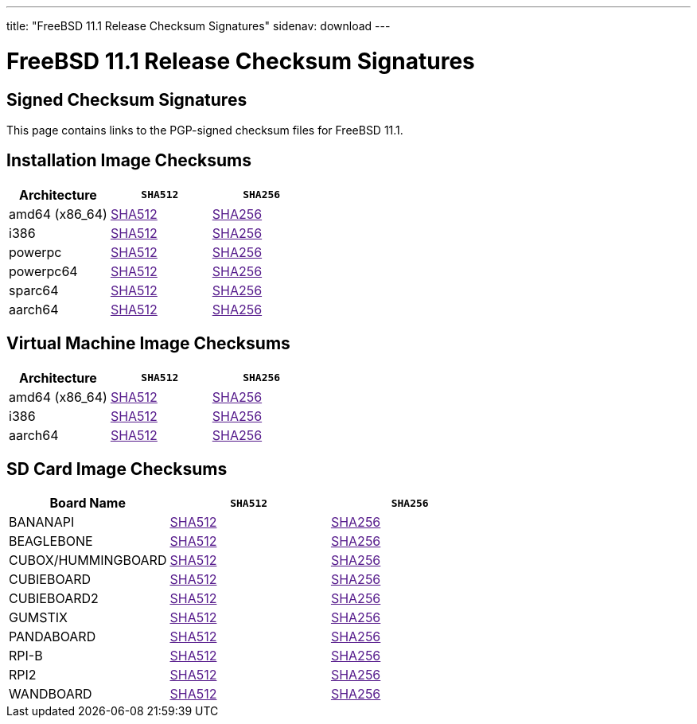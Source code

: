 ---
title: "FreeBSD 11.1 Release Checksum Signatures"
sidenav: download
---

:localRel: 11.1
:localBranchName: "RELEASE"
:localBranchStable: "stable/11"
:localBranchReleng: "releng/11.1"
:localRelSha256: "../checksums/CHECKSUM.SHA256-FreeBSD-11.1-RELEASE"
:localRelSha512: "../checksums/CHECKSUM.SHA512-FreeBSD-11.1-RELEASE"

= FreeBSD {localRel} Release Checksum Signatures

== Signed Checksum Signatures

This page contains links to the PGP-signed checksum files for FreeBSD {localRel}.

== Installation Image Checksums

[.tblbasic]
[.tblwide]
[cols=",,",options="header",]
|===
|Architecture |`SHA512` |`SHA256`
|amd64 (x86_64) |link:{localRelSha512}-amd64.asc[SHA512] |link:{localRelSha256}-amd64.asc[SHA256]
|i386 |link:{localRelSha512}-i386.asc[SHA512] |link:{localRelSha256}-i386.asc[SHA256]
|powerpc |link:{localRelSha512}-powerpc.asc[SHA512] |link:{localRelSha256}-powerpc.asc[SHA256]
|powerpc64 |link:{localRelSha512}-powerpc-powerpc64.asc[SHA512] |link:{localRelSha256}-powerpc-powerpc64.asc[SHA256]
|sparc64 |link:{localRelSha512}-sparc64.asc[SHA512] |link:{localRelSha256}-sparc64.asc[SHA256]
|aarch64 |link:{localRelSha512}-arm64-aarch64.asc[SHA512] |link:{localRelSha256}-arm64-aarch64.asc[SHA256]
|===

== Virtual Machine Image Checksums

[.tblbasic]
[.tblwide]
[cols=",,",options="header",]
|===
|Architecture |`SHA512` |`SHA256`
|amd64 (x86_64) |link:{localRelSha512}-amd64-vm.asc[SHA512] |link:{localRelSha256}-amd64-vm.asc[SHA256]
|i386 |link:{localRelSha512}-i386-vm.asc[SHA512] |link:{localRelSha256}-i386-vm.asc[SHA256]
|aarch64 |link:{localRelSha512}-arm64-aarch64-vm.asc[SHA512] |link:{localRelSha256}-arm64-aarch64-vm.asc[SHA256]
|===

== SD Card Image Checksums

[.tblbasic]
[.tblwide]
[cols=",,",options="header",]
|===
|Board Name |`SHA512` |`SHA256`
|BANANAPI |link:{localRelSha512}-arm-armv6-BANANAPI.asc[SHA512] |link:{localRelSha256}-arm-armv6-BANANAPI.asc[SHA256]
|BEAGLEBONE |link:{localRelSha512}-arm-armv6-BEAGLEBONE.asc[SHA512] |link:{localRelSha256}-arm-armv6-BEAGLEBONE.asc[SHA256]
|CUBOX/HUMMINGBOARD |link:{localRelSha512}-arm-armv6-CUBOX-HUMMINGBOARD.asc[SHA512] |link:{localRelSha256}-arm-armv6-CUBOX-HUMMINGBOARD.asc[SHA256]
|CUBIEBOARD |link:{localRelSha512}-arm-armv6-CUBIEBOARD.asc[SHA512] |link:{localRelSha256}-arm-armv6-CUBIEBOARD.asc[SHA256]
|CUBIEBOARD2 |link:{localRelSha512}-arm-armv6-CUBIEBOARD2.asc[SHA512] |link:{localRelSha256}-arm-armv6-CUBIEBOARD2.asc[SHA256]
|GUMSTIX |link:{localRelSha512}-arm-armv6-GUMSTIX.asc[SHA512] |link:{localRelSha256}-arm-armv6-GUMSTIX.asc[SHA256]
|PANDABOARD |link:{localRelSha512}-arm-armv6-PANDABOARD.asc[SHA512] |link:{localRelSha256}-arm-armv6-PANDABOARD.asc[SHA256]
|RPI-B |link:{localRelSha512}-arm-armv6-RPI-B.asc[SHA512] |link:{localRelSha256}-arm-armv6-RPI-B.asc[SHA256]
|RPI2 |link:{localRelSha512}-arm-armv6-RPI2.asc[SHA512] |link:{localRelSha256}-arm-armv6-RPI2.asc[SHA256]
|WANDBOARD |link:{localRelSha512}-arm-armv6-WANDBOARD.asc[SHA512] |link:{localRelSha256}-arm-armv6-WANDBOARD.asc[SHA256]
|===
